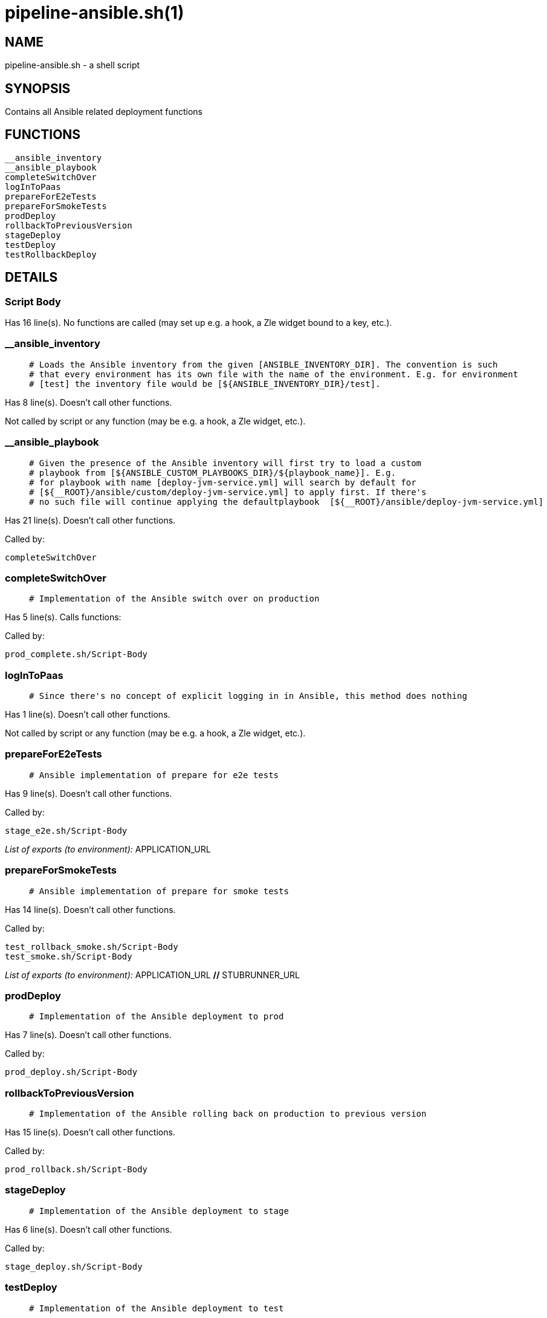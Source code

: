pipeline-ansible.sh(1)
======================
:compat-mode!:

NAME
----
pipeline-ansible.sh - a shell script

SYNOPSIS
--------

Contains all Ansible related deployment functions


FUNCTIONS
---------

 __ansible_inventory
 __ansible_playbook
 completeSwitchOver
 logInToPaas
 prepareForE2eTests
 prepareForSmokeTests
 prodDeploy
 rollbackToPreviousVersion
 stageDeploy
 testDeploy
 testRollbackDeploy

DETAILS
-------

Script Body
~~~~~~~~~~~

Has 16 line(s). No functions are called (may set up e.g. a hook, a Zle widget bound to a key, etc.).

__ansible_inventory
~~~~~~~~~~~~~~~~~~~

____
 # Loads the Ansible inventory from the given [ANSIBLE_INVENTORY_DIR]. The convention is such
 # that every environment has its own file with the name of the environment. E.g. for environment
 # [test] the inventory file would be [${ANSIBLE_INVENTORY_DIR}/test].
____

Has 8 line(s). Doesn't call other functions.

Not called by script or any function (may be e.g. a hook, a Zle widget, etc.).

__ansible_playbook
~~~~~~~~~~~~~~~~~~

____
 # Given the presence of the Ansible inventory will first try to load a custom
 # playbook from [${ANSIBLE_CUSTOM_PLAYBOOKS_DIR}/${playbook_name}]. E.g.
 # for playbook with name [deploy-jvm-service.yml] will search by default for
 # [${__ROOT}/ansible/custom/deploy-jvm-service.yml] to apply first. If there's
 # no such file will continue applying the defaultplaybook  [${__ROOT}/ansible/deploy-jvm-service.yml]
____

Has 21 line(s). Doesn't call other functions.

Called by:

 completeSwitchOver

completeSwitchOver
~~~~~~~~~~~~~~~~~~

____
 # Implementation of the Ansible switch over on production
____

Has 5 line(s). Calls functions:

 

Called by:

 prod_complete.sh/Script-Body

logInToPaas
~~~~~~~~~~~

____
 # Since there's no concept of explicit logging in in Ansible, this method does nothing
____

Has 1 line(s). Doesn't call other functions.

Not called by script or any function (may be e.g. a hook, a Zle widget, etc.).

prepareForE2eTests
~~~~~~~~~~~~~~~~~~

____
 # Ansible implementation of prepare for e2e tests
____

Has 9 line(s). Doesn't call other functions.

Called by:

 stage_e2e.sh/Script-Body

_List of exports (to environment):_ APPLICATION_URL

prepareForSmokeTests
~~~~~~~~~~~~~~~~~~~~

____
 # Ansible implementation of prepare for smoke tests
____

Has 14 line(s). Doesn't call other functions.

Called by:

 test_rollback_smoke.sh/Script-Body
 test_smoke.sh/Script-Body

_List of exports (to environment):_ APPLICATION_URL [big]*//* STUBRUNNER_URL

prodDeploy
~~~~~~~~~~

____
 # Implementation of the Ansible deployment to prod
____

Has 7 line(s). Doesn't call other functions.

Called by:

 prod_deploy.sh/Script-Body

rollbackToPreviousVersion
~~~~~~~~~~~~~~~~~~~~~~~~~

____
 # Implementation of the Ansible rolling back on production to previous version
____

Has 15 line(s). Doesn't call other functions.

Called by:

 prod_rollback.sh/Script-Body

stageDeploy
~~~~~~~~~~~

____
 # Implementation of the Ansible deployment to stage
____

Has 6 line(s). Doesn't call other functions.

Called by:

 stage_deploy.sh/Script-Body

testDeploy
~~~~~~~~~~

____
 # Implementation of the Ansible deployment to test
____

Has 15 line(s). Doesn't call other functions.

Called by:

 test_deploy.sh/Script-Body

testRollbackDeploy
~~~~~~~~~~~~~~~~~~

____
 # Implementation of the Ansible deployment to test for rollback tests
____

Has 23 line(s). Doesn't call other functions.

Called by:

 test_rollback_deploy.sh/Script-Body

